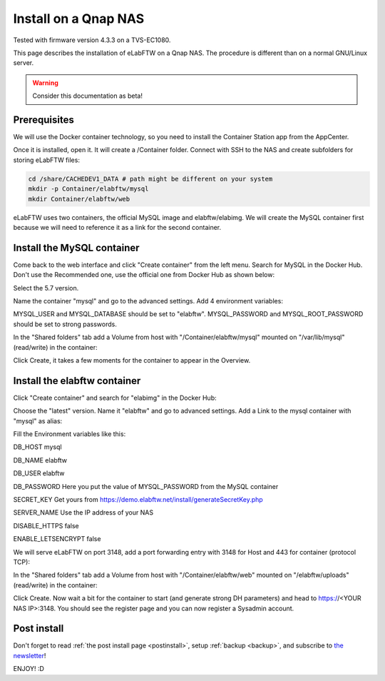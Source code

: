 .. _install-qnap-nas:

Install on a Qnap NAS
=====================

.. image:: img/qnap.png
    :align: center
    :alt: qnap

Tested with firmware version 4.3.3 on a TVS-EC1080.

This page describes the installation of eLabFTW on a Qnap NAS. The procedure is different than on a normal GNU/Linux server.

.. warning:: Consider this documentation as beta!

Prerequisites
-------------

We will use the Docker container technology, so you need to install the Container Station app from the AppCenter.

.. image:: img/container-app.png
    :align: center
    :alt: container-app

Once it is installed, open it. It will create a /Container folder. Connect with SSH to the NAS and create subfolders for storing eLabFTW files:

.. code-block:: bash

    cd /share/CACHEDEV1_DATA # path might be different on your system
    mkdir -p Container/elabftw/mysql
    mkdir Container/elabftw/web

eLabFTW uses two containers, the official MySQL image and elabftw/elabimg. We will create the MySQL container first because we will need to reference it as a link for the second container.

Install the MySQL container
---------------------------

Come back to the web interface and click "Create container" from the left menu. Search for MySQL in the Docker Hub. Don't use the Recommended one, use the official one from Docker Hub as shown below:

.. image:: img/qnap/mysql-1.png
    :align: center
    :alt: mysql1

Select the 5.7 version.

Name the container "mysql" and go to the advanced settings. Add 4 environment variables:

MYSQL_USER and MYSQL_DATABASE should be set to "elabftw". MYSQL_PASSWORD and MYSQL_ROOT_PASSWORD should be set to strong passwords.

.. image:: img/qnap/mysql-env.png
    :align: center
    :alt: mysql-env

In the "Shared folders" tab add a Volume from host with "/Container/elabftw/mysql" mounted on "/var/lib/mysql" (read/write) in the container:

.. image:: img/qnap/mysql-volumes.png
    :align: center
    :alt: mysql-volumes

Click Create, it takes a few moments for the container to appear in the Overview.

Install the elabftw container
-----------------------------

Click "Create container" and search for "elabimg" in the Docker Hub:

.. image:: img/qnap/elabftw-1.png
    :align: center
    :alt: elabimg

Choose the "latest" version. Name it "elabftw" and go to advanced settings. Add a Link to the mysql container with "mysql" as alias:

.. image:: img/qnap/elabftw-link.png
    :align: center
    :alt: elabftw-link

Fill the Environment variables like this:

DB_HOST mysql

DB_NAME elabftw

DB_USER elabftw

DB_PASSWORD Here you put the value of MYSQL_PASSWORD from the MySQL container

SECRET_KEY Get yours from https://demo.elabftw.net/install/generateSecretKey.php

SERVER_NAME Use the IP address of your NAS

DISABLE_HTTPS false

ENABLE_LETSENCRYPT false

.. image:: img/qnap/elabftw-env.png
    :align: center
    :alt: elabftw-env

We will serve eLabFTW on port 3148, add a port forwarding entry with 3148 for Host and 443 for container (protocol TCP):

.. image:: img/qnap/elabftw-ports.png
    :align: center
    :alt: elabftw-ports

In the "Shared folders" tab add a Volume from host with "/Container/elabftw/web" mounted on "/elabftw/uploads" (read/write) in the container:

.. image:: img/qnap/elabftw-volumes.png
    :align: center
    :alt: elabftw-volumes

Click Create. Now wait a bit for the container to start (and generate strong DH parameters) and head to https://<YOUR NAS IP>:3148. You should see the register page and you can now register a Sysadmin account.

Post install
------------

Don't forget to read :ref:`the post install page <postinstall>`, setup :ref:`backup <backup>`, and subscribe to `the newsletter <http://elabftw.us12.list-manage1.com/subscribe?u=61950c0fcc7a849dbb4ef1b89&id=04086ba197>`_!

ENJOY! :D
